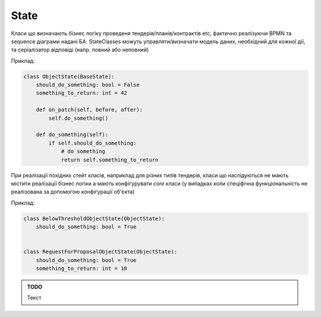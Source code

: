 .. _cdb_context:

State
=====
Класи що визначають бізнес логіку проведеня тендерів/планів/контрактів  etc,
фактично реалізуючи BPMN та sequence діаграми надані БА.
StateClasses можуть управляти/визначати модель даних, необхідний для кожної дії,
та серіалізатор відповіді (напр. повний або неповний)

Приклад:

.. sourcecode:: python

    class ObjectState(BaseState):
        should_do_something: bool = False
        something_to_return: int = 42

        def on_patch(self, before, after):
            self.do_something()

        def do_something(self):
            if self.should_do_something:
                # do something
                return self.something_to_return


При реалізації похідних стейт класів, наприклад для різних типів тендерів, класи що наслідуються не мають містити реалізації бізнес логіки а мають конфігурувати `core` класи (у випадках коли спеціфічна функціональність не реалізована за допомогою конфігурації об'єкта)

Приклад:

.. sourcecode:: python

    class BelowThresholdObjectState(ObjectState):
        should_do_something: bool = True


    class RequestForProposalObjectState(ObjectState):
        should_do_something: bool = True
        something_to_return: int = 10

.. admonition:: TODO

   Текст